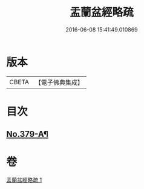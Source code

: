#+TITLE: 盂蘭盆經略疏 
#+DATE: 2016-06-08 15:41:49.010869

* 版本
 |     CBETA|【電子佛典集成】|

* 目次
** [[file:KR6i0374_001.txt::001-0594b4][No.379-A¶]]

* 卷
[[file:KR6i0374_001.txt][盂蘭盆經略疏 1]]

